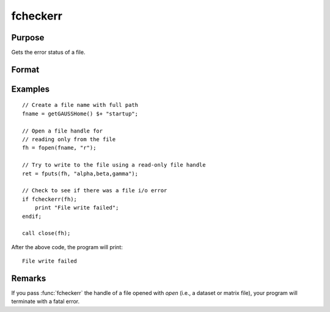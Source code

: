 
fcheckerr
==============================================

Purpose
----------------

Gets the error status of a file.

Format
----------------
.. function:: err = fcheckerr(fh)

    :param fh: file handle of a file opened with :func:`fopen`.
    :type fh: scalar

    :return err: error status equal to 1 if there has been a read or write error on a file,
              0 otherwise.

    :rtype err: scalar

Examples
----------

::

    // Create a file name with full path
    fname = getGAUSSHome() $+ "startup";
    
    // Open a file handle for
    // reading only from the file
    fh = fopen(fname, "r");
    
    // Try to write to the file using a read-only file handle
    ret = fputs(fh, "alpha,beta,gamma");
    
    // Check to see if there was a file i/o error
    if fcheckerr(fh);
        print "File write failed";
    endif;
    
    call close(fh);

After the above code, the program will print:

::

    File write failed

Remarks
-------

If you pass :func:`fcheckerr` the handle of a file opened with `open` (i.e., a
dataset or matrix file), your program will terminate with a fatal error.


